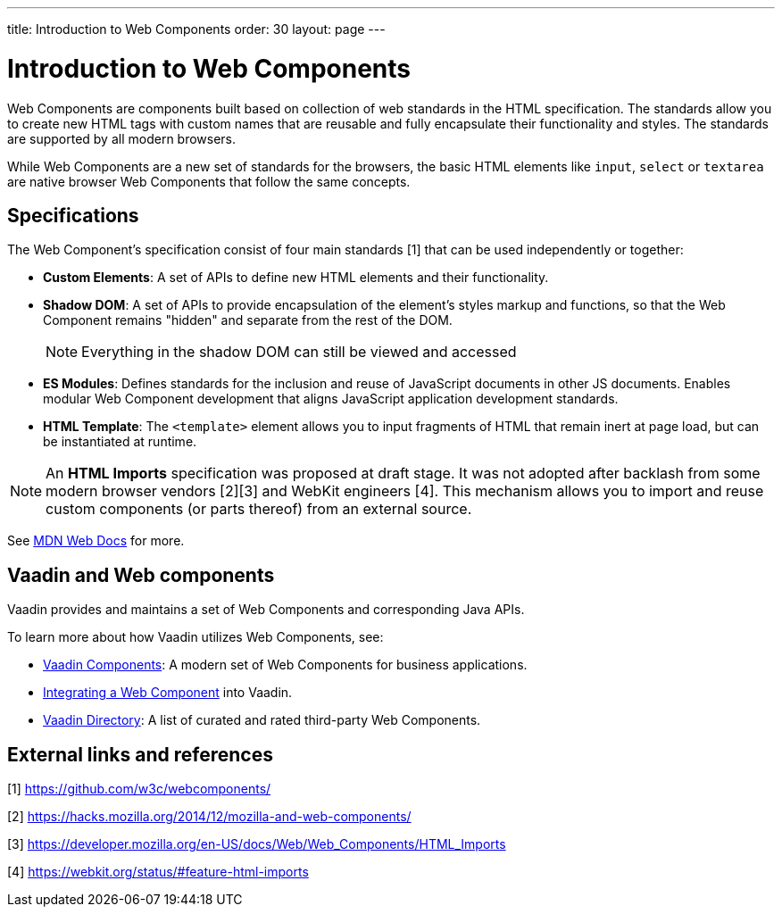 ---
title: Introduction to Web Components
order: 30
layout: page
---

= Introduction to Web Components

Web Components are components built based on collection of web standards in the HTML specification. The standards allow you to create new HTML tags with custom names that are reusable and fully encapsulate their functionality and styles. The standards are supported by all modern browsers.

While Web Components are a new set of standards for the browsers, the basic HTML elements like `input`, `select` or `textarea` are native browser Web Components that follow the same concepts.



== Specifications

The Web Component's specification consist of four main standards [1] that can be used independently or together:

*  *Custom Elements*: A set of APIs to define new HTML elements and their functionality.
*  *Shadow DOM*: A set of APIs to provide encapsulation of the element's styles markup and functions, so that the Web Component remains "hidden" and separate from the rest of the DOM.
+
[NOTE]
+
Everything in the shadow DOM can still be viewed and accessed
* *ES Modules*: Defines standards for the inclusion and reuse of JavaScript documents in other JS documents. Enables modular Web Component development that aligns JavaScript application development standards.
*  *HTML Template*: The `<template>` element allows you to input fragments of HTML that remain inert at page load, but can be instantiated at runtime.

[NOTE]
An *HTML Imports* specification was proposed at draft stage. It was not adopted after backlash from some modern browser vendors [2][3] and WebKit engineers [4]. This mechanism allows you to import and reuse custom components (or parts thereof) from an external source.

See https://developer.mozilla.org/en-US/docs/Web/Web_Components[MDN Web Docs] for more.

== Vaadin and Web components

Vaadin provides and maintains a set of Web Components and corresponding Java APIs.

To learn more about how Vaadin utilizes Web Components, see:

* https://vaadin.com/components[Vaadin Components]: A modern set of Web Components for business applications.
* <<index#,Integrating a Web Component>> into Vaadin.
* https://vaadin.com/directory[Vaadin Directory]: A list of curated and rated third-party Web Components.

== External links and references

[1] https://github.com/w3c/webcomponents/

[2] https://hacks.mozilla.org/2014/12/mozilla-and-web-components/

[3] https://developer.mozilla.org/en-US/docs/Web/Web_Components/HTML_Imports

[4] https://webkit.org/status/#feature-html-imports
